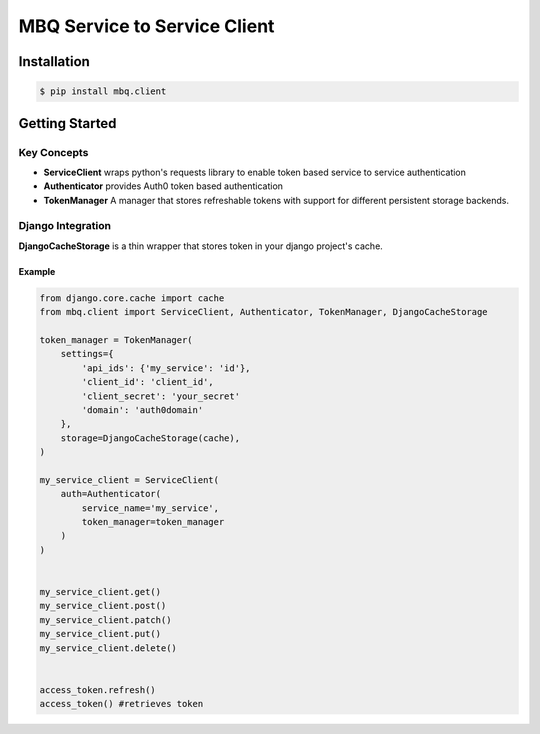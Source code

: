 ###############
MBQ Service to Service Client
###############

.. image:: https://img.shields.io/pypi/v/mbq.client.svg
    :target: https://pypi.python.org/pypi/mbq.client

.. image:: https://img.shields.io/pypi/l/mbq.client.svg
    :target: https://pypi.python.org/pypi/mbq.client

.. image:: https://img.shields.io/pypi/pyversions/mbq.client.svg
    :target: https://pypi.python.org/pypi/mbq.client

.. image:: https://img.shields.io/travis/managedbyq/mbq.tokens/master.svg
    :target: https://travis-ci.org/managedbyq/mbq.client)

Installation
------------

.. code-block:: bash

    $ pip install mbq.client


Getting Started
---------------

Key Concepts
^^^^^^^^^^^^

- **ServiceClient** wraps python's requests library to enable token based service to service authentication
- **Authenticator** provides Auth0 token based authentication
- **TokenManager** A manager that stores refreshable tokens with support for different persistent storage backends.

Django Integration
^^^^^^^^^^^^^^^^^^

**DjangoCacheStorage** is a thin wrapper that stores token in your django project's cache.

Example
"""""""

.. code-block:: python

    from django.core.cache import cache
    from mbq.client import ServiceClient, Authenticator, TokenManager, DjangoCacheStorage

    token_manager = TokenManager(
        settings={
            'api_ids': {'my_service': 'id'},
            'client_id': 'client_id',
            'client_secret': 'your_secret'
            'domain': 'auth0domain'
        },
        storage=DjangoCacheStorage(cache),
    )

    my_service_client = ServiceClient(
        auth=Authenticator(
            service_name='my_service',
            token_manager=token_manager
        )
    )


    my_service_client.get()
    my_service_client.post()
    my_service_client.patch()
    my_service_client.put()
    my_service_client.delete()


    access_token.refresh()
    access_token() #retrieves token
